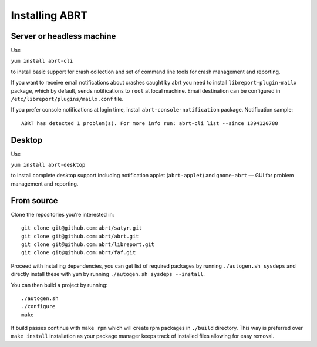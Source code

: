 .. _installation:

Installing ABRT
===============

.. _server_or_headless:

Server or headless machine
--------------------------

Use

``yum install abrt-cli``

to install basic support for crash collection
and set of command line tools for crash management and reporting.

If you want to receive email notifications about crashes caught by abrt you
need to install ``libreport-plugin-mailx`` package, which by default, sends
notifications to ``root`` at local machine. Email destination can be configured
in ``/etc/libreport/plugins/mailx.conf`` file.

If you prefer console notifications at login time,
install ``abrt-console-notification`` package. Notification sample::

        ABRT has detected 1 problem(s). For more info run: abrt-cli list --since 1394120788

Desktop
-------

Use

``yum install abrt-desktop``

to install complete desktop support including notification applet (``abrt-applet``)
and ``gnome-abrt`` — GUI for problem management and reporting.

From source
-----------

Clone the repositories you're interested in::

        git clone git@github.com:abrt/satyr.git
        git clone git@github.com:abrt/abrt.git
        git clone git@github.com:abrt/libreport.git
        git clone git@github.com:abrt/faf.git

Proceed with installing dependencies, you can get list of required
packages by running ``./autogen.sh sysdeps`` and directly install
these with ``yum`` by running ``./autogen.sh sysdeps --install``.

You can then build a project by running::

        ./autogen.sh
        ./configure
        make

If build passes continue with ``make rpm`` which will create
rpm packages in ``./build`` directory. This way is preferred
over ``make install`` installation as your package manager
keeps track of installed files allowing for easy removal.
